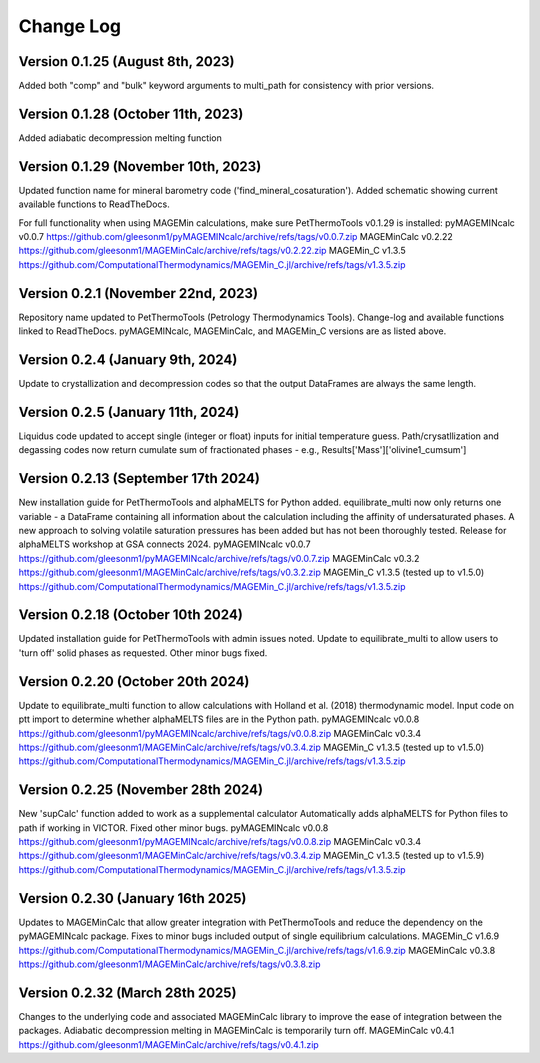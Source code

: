 ================================================
Change Log
================================================


Version 0.1.25 (August 8th, 2023)
======================================
Added both "comp" and "bulk" keyword arguments to multi_path for consistency with prior versions.

Version 0.1.28 (October 11th, 2023)
=======================================
Added adiabatic decompression melting function

Version 0.1.29 (November 10th, 2023)
=======================================
Updated function name for mineral barometry code ('find_mineral_cosaturation').
Added schematic showing current available functions to ReadTheDocs.

For full functionality when using MAGEMin calculations, make sure PetThermoTools v0.1.29 is installed:
pyMAGEMINcalc v0.0.7 https://github.com/gleesonm1/pyMAGEMINcalc/archive/refs/tags/v0.0.7.zip
MAGEMinCalc v0.2.22 https://github.com/gleesonm1/MAGEMinCalc/archive/refs/tags/v0.2.22.zip 
MAGEMin_C v1.3.5 https://github.com/ComputationalThermodynamics/MAGEMin_C.jl/archive/refs/tags/v1.3.5.zip 

Version 0.2.1 (November 22nd, 2023)
=====================================
Repository name updated to PetThermoTools (Petrology Thermodynamics Tools).
Change-log and available functions linked to ReadTheDocs.
pyMAGEMINcalc, MAGEMinCalc, and MAGEMin_C versions are as listed above.


Version 0.2.4 (January 9th, 2024)
======================================
Update to crystallization and decompression codes so that the output DataFrames are always the same length.


Version 0.2.5 (January 11th, 2024)
========================================
Liquidus code updated to accept single (integer or float) inputs for initial temperature guess.
Path/crysatllization and degassing codes now return cumulate sum of fractionated phases - e.g., Results['Mass']['olivine1_cumsum']

Version 0.2.13 (September 17th 2024)
========================================
New installation guide for PetThermoTools and alphaMELTS for Python added.
equilibrate_multi now only returns one variable - a DataFrame containing all information about the calculation including the affinity of undersaturated phases.
A new approach to solving volatile saturation pressures has been added but has not been thoroughly tested.
Release for alphaMELTS workshop at GSA connects 2024.
pyMAGEMINcalc v0.0.7 https://github.com/gleesonm1/pyMAGEMINcalc/archive/refs/tags/v0.0.7.zip
MAGEMinCalc v0.3.2 https://github.com/gleesonm1/MAGEMinCalc/archive/refs/tags/v0.3.2.zip 
MAGEMin_C v1.3.5 (tested up to v1.5.0) https://github.com/ComputationalThermodynamics/MAGEMin_C.jl/archive/refs/tags/v1.3.5.zip 

Version 0.2.18 (October 10th 2024)
=====================================
Updated installation guide for PetThermoTools with admin issues noted.
Update to equilibrate_multi to allow users to 'turn off' solid phases as requested.
Other minor bugs fixed.

Version 0.2.20 (October 20th 2024)
=====================================
Update to equilibrate_multi function to allow calculations with Holland et al. (2018) thermodynamic model.
Input code on ptt import to determine whether alphaMELTS files are in the Python path.
pyMAGEMINcalc v0.0.8 https://github.com/gleesonm1/pyMAGEMINcalc/archive/refs/tags/v0.0.8.zip
MAGEMinCalc v0.3.4 https://github.com/gleesonm1/MAGEMinCalc/archive/refs/tags/v0.3.4.zip 
MAGEMin_C v1.3.5 (tested up to v1.5.0) https://github.com/ComputationalThermodynamics/MAGEMin_C.jl/archive/refs/tags/v1.3.5.zip 


Version 0.2.25 (November 28th 2024)
=====================================
New 'supCalc' function added to work as a supplemental calculator
Automatically adds alphaMELTS for Python files to path if working in VICTOR.
Fixed other minor bugs.
pyMAGEMINcalc v0.0.8 https://github.com/gleesonm1/pyMAGEMINcalc/archive/refs/tags/v0.0.8.zip
MAGEMinCalc v0.3.4 https://github.com/gleesonm1/MAGEMinCalc/archive/refs/tags/v0.3.4.zip 
MAGEMin_C v1.3.5 (tested up to v1.5.9) https://github.com/ComputationalThermodynamics/MAGEMin_C.jl/archive/refs/tags/v1.3.5.zip 


Version 0.2.30 (January 16th 2025)
====================================
Updates to MAGEMinCalc that allow greater integration with PetThermoTools and reduce the dependency on the pyMAGEMINcalc package.
Fixes to minor bugs included output of single equilibrium calculations.
MAGEMin_C v1.6.9 https://github.com/ComputationalThermodynamics/MAGEMin_C.jl/archive/refs/tags/v1.6.9.zip
MAGEMinCalc v0.3.8 https://github.com/gleesonm1/MAGEMinCalc/archive/refs/tags/v0.3.8.zip 

Version 0.2.32 (March 28th 2025)
====================================
Changes to the underlying code and associated MAGEMinCalc library to improve the ease of integration between the packages. Adiabatic decompression melting in MAGEMinCalc is temporarily turn off.
MAGEMinCalc v0.4.1 https://github.com/gleesonm1/MAGEMinCalc/archive/refs/tags/v0.4.1.zip 

